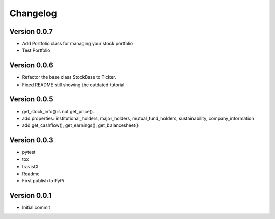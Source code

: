 =========
Changelog
=========

Version 0.0.7
=============

- Add Portfolio class for managing your stock portfolio
- Test Portfolio

Version 0.0.6
=============

- Refactor the base class StockBase to Ticker.
- Fixed README still showing the outdated tutorial.

Version 0.0.5
=============

- get_stock_info() is not get_price().
- add properties: institutional_holders, major_holders, mutual_fund_holders, sustainability, company_information
- add get_cashflow(), get_earnings(), get_balancesheet()

Version 0.0.3
=============

- pytest
- tox
- travisCI
- Readme
- First publish to PyPi


Version 0.0.1
=============

- Initial commit
